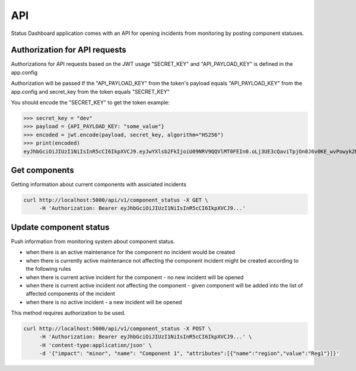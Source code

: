 ===
API
===

Status Dashboard application comes with an API for opening incidents from
monitoring by posting component statuses.


Authorization for API requests
==============================

Authorizations for API requests based on the JWT usage
"SECRET_KEY" and "API_PAYLOAD_KEY" is defined in the app.config

Authorization will be passed If the "API_PAYLOAD_KEY" from the token's payload equals "API_PAYLOAD_KEY" from the app.config
and secret_key from the token equals "SECRET_KEY"

You should encode the "SECRET_KEY" to get the token
example:

.. code-block:: python3

>>> secret_key = "dev"
>>> payload = {API_PAYLOAD_KEY: "some_value"}
>>> encoded = jwt.encode(payload, secret_key, algorithm="HS256")
>>> print(encoded)
eyJhbGciOiJIUzI1NiIsInR5cCI6IkpXVCJ9.eyJwYXlsb2FkIjoiU09NRV9QQVlMT0FEIn0.oLj3UE3cQaviTpjOn0J6v0KE_wvPowyk2MAyN_s00_8


Get components
==============

Getting information about current components with assiciated incidents

.. code-block::

   curl http://localhost:5000/api/v1/component_status -X GET \
        -H 'Authorization: Bearer eyJhbGciOiJIUzI1NiIsInR5cCI6IkpXVCJ9...'


Update component status
=======================

Push information from monitoring system about component status.

- when there is an active maintenance for the component no incident would be
  created

- when there is currently active maintenance not affecting the component incident
  might be created according to the following rules

- when there is current active incident for the component - no new incident
  will be opened

- when there is current active incident not affecting the component - given
  component will be added into the list of affected components of the incident

- when there is no active incident - a new incident will be opened

This method requires authorization to be used.

.. code-block:: console

   curl http://localhost:5000/api/v1/component_status -X POST \
        -H 'Authorization: Bearer eyJhbGciOiJIUzI1NiIsInR5cCI6IkpXVCJ9...' \
        -H 'content-type:application/json' \
        -d '{"impact": "minor", "name": "Component 1", "attributes":[{"name":"region","value":"Reg1"}]}'
